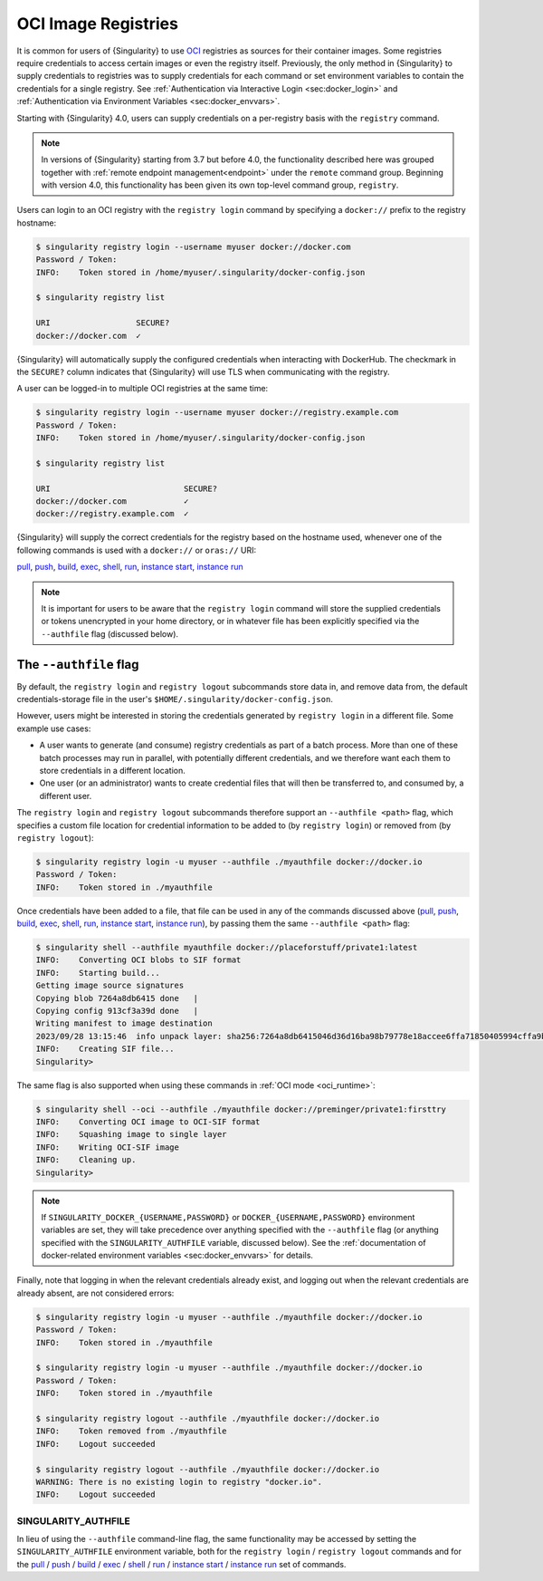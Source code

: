 .. _registry:

####################
OCI Image Registries
####################

It is common for users of {Singularity} to use `OCI
<https://opencontainers.org/>`__ registries as sources for their container
images. Some registries require credentials to access certain images or even the
registry itself. Previously, the only method in {Singularity} to supply
credentials to registries was to supply credentials for each command or set
environment variables to contain the credentials for a single registry. See
:ref:`Authentication via Interactive Login <sec:docker_login>` and
:ref:`Authentication via Environment Variables <sec:docker_envvars>`.

Starting with {Singularity} 4.0, users can supply credentials
on a per-registry basis with the ``registry`` command.

.. note::

   In versions of {Singularity} starting from 3.7 but before 4.0, the
   functionality described here was grouped together with :ref:`remote endpoint
   management<endpoint>` under the ``remote`` command group. Beginning with
   version 4.0, this functionality has been given its own top-level command
   group, ``registry``.

Users can login to an OCI registry with the ``registry login`` command by
specifying a ``docker://`` prefix to the registry hostname:

.. code:: console

   $ singularity registry login --username myuser docker://docker.com
   Password / Token:
   INFO:    Token stored in /home/myuser/.singularity/docker-config.json

   $ singularity registry list

   URI                  SECURE?
   docker://docker.com  ✓

{Singularity} will automatically supply the configured credentials when
interacting with DockerHub. The checkmark in the ``SECURE?`` column indicates
that {Singularity} will use TLS when communicating with the registry.

A user can be logged-in to multiple OCI registries at the same time:

.. code:: console

   $ singularity registry login --username myuser docker://registry.example.com
   Password / Token:
   INFO:    Token stored in /home/myuser/.singularity/docker-config.json

   $ singularity registry list

   URI                            SECURE?
   docker://docker.com            ✓
   docker://registry.example.com  ✓

{Singularity} will supply the correct credentials for the registry based on the
hostname used, whenever one of the following commands is used with a
``docker://`` or ``oras://`` URI:

`pull
<https://www.sylabs.io/guides/{version}/user-guide/cli/singularity_pull.html>`__,
`push
<https://www.sylabs.io/guides/{version}/user-guide/cli/singularity_push.html>`__,
`build
<https://www.sylabs.io/guides/{version}/user-guide/cli/singularity_build.html>`__,
`exec
<https://www.sylabs.io/guides/{version}/user-guide/cli/singularity_exec.html>`__,
`shell
<https://www.sylabs.io/guides/{version}/user-guide/cli/singularity_shell.html>`__,
`run
<https://www.sylabs.io/guides/{version}/user-guide/cli/singularity_run.html>`__,
`instance start
<https://www.sylabs.io/guides/{version}/user-guide/cli/singularity_instance.html>`__,
`instance run
<https://www.sylabs.io/guides/{version}/user-guide/cli/singularity_instance.html>`__

.. note::

   It is important for users to be aware that the ``registry login`` command
   will store the supplied credentials or tokens unencrypted in your home
   directory, or in whatever file has been explicitly specified via the
   ``--authfile`` flag (discussed below).

.. _sec:authfile:

***********************
The ``--authfile`` flag
***********************

By default, the ``registry login`` and ``registry logout`` subcommands store
data in, and remove data from, the default credentials-storage file in the
user's ``$HOME/.singularity/docker-config.json``.

However, users might be interested in storing the credentials generated by
``registry login`` in a different file. Some example use cases:

* A user wants to generate (and consume) registry credentials as part of a batch
  process. More than one of these batch processes may run in parallel, with
  potentially different credentials, and we therefore want each them to store
  credentials in a different location.
* One user (or an administrator) wants to create credential files that will then
  be transferred to, and consumed by, a different user.

The ``registry login`` and ``registry logout`` subcommands therefore support an
``--authfile <path>`` flag, which specifies a custom file location for
credential information to be added to (by ``registry login``) or removed from
(by ``registry logout``):

.. code:: console

   $ singularity registry login -u myuser --authfile ./myauthfile docker://docker.io
   Password / Token:
   INFO:    Token stored in ./myauthfile

Once credentials have been added to a file, that file can be used in any of the
commands discussed above (`pull
<https://www.sylabs.io/guides/{version}/user-guide/cli/singularity_pull.html>`__,
`push
<https://www.sylabs.io/guides/{version}/user-guide/cli/singularity_push.html>`__,
`build
<https://www.sylabs.io/guides/{version}/user-guide/cli/singularity_build.html>`__,
`exec
<https://www.sylabs.io/guides/{version}/user-guide/cli/singularity_exec.html>`__,
`shell
<https://www.sylabs.io/guides/{version}/user-guide/cli/singularity_shell.html>`__,
`run
<https://www.sylabs.io/guides/{version}/user-guide/cli/singularity_run.html>`__,
`instance start
<https://www.sylabs.io/guides/{version}/user-guide/cli/singularity_instance.html>`__,
`instance run
<https://www.sylabs.io/guides/{version}/user-guide/cli/singularity_instance.html>`__),
by passing them the same ``--authfile <path>`` flag:

.. code:: console

   $ singularity shell --authfile myauthfile docker://placeforstuff/private1:latest
   INFO:    Converting OCI blobs to SIF format
   INFO:    Starting build...
   Getting image source signatures
   Copying blob 7264a8db6415 done   |
   Copying config 913cf3a39d done   |
   Writing manifest to image destination
   2023/09/28 13:15:46  info unpack layer: sha256:7264a8db6415046d36d16ba98b79778e18accee6ffa71850405994cffa9be7de
   INFO:    Creating SIF file...
   Singularity>

The same flag is also supported when using these commands in :ref:`OCI mode
<oci_runtime>`:

.. code:: console

   $ singularity shell --oci --authfile ./myauthfile docker://preminger/private1:firsttry
   INFO:    Converting OCI image to OCI-SIF format
   INFO:    Squashing image to single layer
   INFO:    Writing OCI-SIF image
   INFO:    Cleaning up.
   Singularity>

.. note::

   If ``SINGULARITY_DOCKER_{USERNAME,PASSWORD}`` or
   ``DOCKER_{USERNAME,PASSWORD}`` environment variables are set, they will take
   precedence over anything specified with the ``--authfile`` flag (or anything
   specified with the ``SINGULARITY_AUTHFILE`` variable, discussed below). See
   the :ref:`documentation of docker-related environment variables
   <sec:docker_envvars>` for details.

Finally, note that logging in when the relevant credentials already exist, and
logging out when the relevant credentials are already absent, are not considered
errors:

.. code:: console

   $ singularity registry login -u myuser --authfile ./myauthfile docker://docker.io
   Password / Token:
   INFO:    Token stored in ./myauthfile

   $ singularity registry login -u myuser --authfile ./myauthfile docker://docker.io
   Password / Token:
   INFO:    Token stored in ./myauthfile

   $ singularity registry logout --authfile ./myauthfile docker://docker.io
   INFO:    Token removed from ./myauthfile
   INFO:    Logout succeeded

   $ singularity registry logout --authfile ./myauthfile docker://docker.io
   WARNING: There is no existing login to registry "docker.io".
   INFO:    Logout succeeded

SINGULARITY_AUTHFILE
====================

In lieu of using the ``--authfile`` command-line flag, the same functionality
may be accessed by setting the ``SINGULARITY_AUTHFILE`` environment variable,
both for the ``registry login`` / ``registry logout`` commands and for the `pull
<https://www.sylabs.io/guides/{version}/user-guide/cli/singularity_pull.html>`__
/ `push
<https://www.sylabs.io/guides/{version}/user-guide/cli/singularity_push.html>`__
/ `build
<https://www.sylabs.io/guides/{version}/user-guide/cli/singularity_build.html>`__
/ `exec
<https://www.sylabs.io/guides/{version}/user-guide/cli/singularity_exec.html>`__
/ `shell
<https://www.sylabs.io/guides/{version}/user-guide/cli/singularity_shell.html>`__
/ `run
<https://www.sylabs.io/guides/{version}/user-guide/cli/singularity_run.html>`__
/ `instance start
<https://www.sylabs.io/guides/{version}/user-guide/cli/singularity_instance.html>`__
/ `instance run
<https://www.sylabs.io/guides/{version}/user-guide/cli/singularity_instance.html>`__
set of commands.

